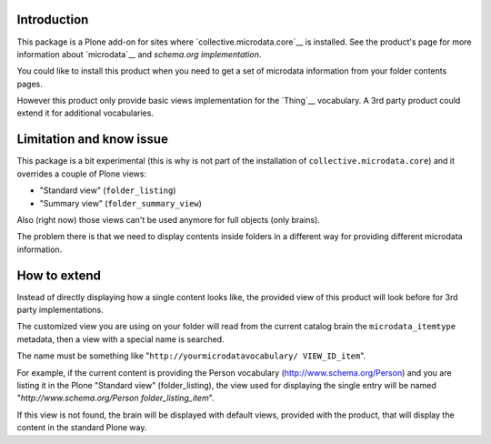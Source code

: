 Introduction
============

This package is a Plone add-on for sites where `collective.microdata.core`__ is installed. See the
product's page for more information about `microdata`__ and `schema.org implementation`.

__ http://pypi.python.org/pypi/collective.microdata.core
__ http://en.wikipedia.org/wiki/Microdata_%28HTML%29
__ http://www.schema.org/

You could like to install this product when you need to get a set of microdata information from your
folder contents pages.

However this product only provide basic views implementation for the `Thing`__ vocabulary. A 3rd party
product could extend it for additional vocabularies.

__ http://www.schema.org/Thing

Limitation and know issue
=========================

This package is a bit experimental (this is why is not part of the installation of
``collective.microdata.core``) and it overrides a couple of Plone views:

* "Standard view" (``folder_listing``)
* "Summary view" (``folder_summary_view``)

Also (right now) those views can't be used anymore for full objects (only brains).

The problem there is that we need to display contents inside folders in a different way for providing
different microdata information.

How to extend
=============

Instead of directly displaying how a single content looks like, the provided view of this product will look
before for 3rd party implementations.

The customized view you are using on your folder will read from the current catalog brain the
``microdata_itemtype`` metadata, then a view with a special name is searched.

The name must be something like "``http://yourmicrodatavocabulary/ VIEW_ID_item``".

For example, if the current content is providing the Person vocabulary (http://www.schema.org/Person)
and you are listing it in the Plone "Standard view" (folder_listing), the view used for displaying the
single entry will be named "*http://www.schema.org/Person folder_listing_item*".

If this view is not found, the brain will be displayed with default views, provided with the product, that
will display the content in the standard Plone way.

